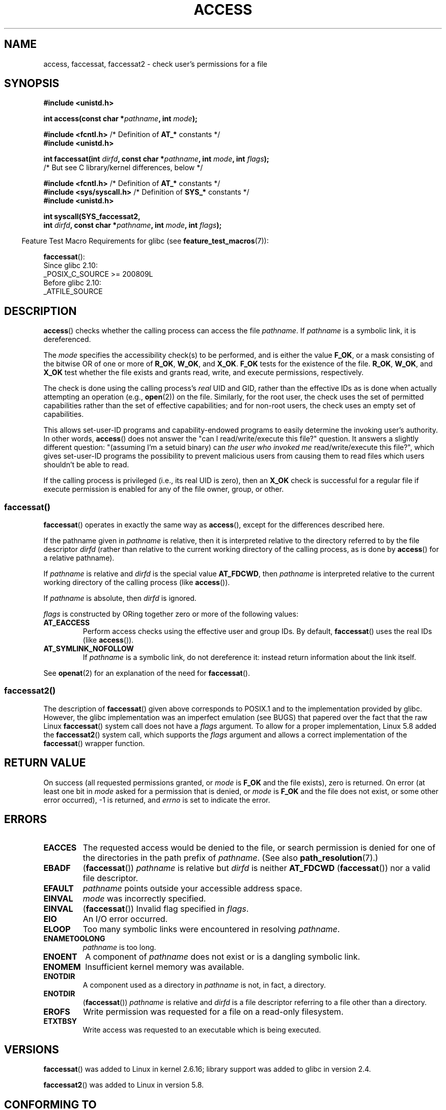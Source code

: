 .\" This manpage is Copyright (C) 1992 Drew Eckhardt;
.\"             and Copyright (C) 1993 Michael Haardt, Ian Jackson.
.\" and Copyright (C) 2004, 2006, 2007, 2014 Michael Kerrisk <mtk.manpages@gmail.com>
.\"
.\" %%%LICENSE_START(VERBATIM)
.\" Permission is granted to make and distribute verbatim copies of this
.\" manual provided the copyright notice and this permission notice are
.\" preserved on all copies.
.\"
.\" Permission is granted to copy and distribute modified versions of this
.\" manual under the conditions for verbatim copying, provided that the
.\" entire resulting derived work is distributed under the terms of a
.\" permission notice identical to this one.
.\"
.\" Since the Linux kernel and libraries are constantly changing, this
.\" manual page may be incorrect or out-of-date.  The author(s) assume no
.\" responsibility for errors or omissions, or for damages resulting from
.\" the use of the information contained herein.  The author(s) may not
.\" have taken the same level of care in the production of this manual,
.\" which is licensed free of charge, as they might when working
.\" professionally.
.\"
.\" Formatted or processed versions of this manual, if unaccompanied by
.\" the source, must acknowledge the copyright and authors of this work.
.\" %%%LICENSE_END
.\"
.\" Modified 1993-07-21 Rik Faith (faith@cs.unc.edu)
.\" Modified 1994-08-21 by Michael Chastain (mec@shell.portal.com):
.\"   Removed note about old kernel (pre-1.1.44) using wrong id on path.
.\" Modified 1996-03-18 by Martin Schulze (joey@infodrom.north.de):
.\"   Stated more clearly how it behaves with symbolic links.
.\" Added correction due to Nick Duffek (nsd@bbc.com), aeb, 960426
.\" Modified 1996-09-07 by Michael Haardt:
.\"   Restrictions for NFS
.\" Modified 1997-09-09 by Joseph S. Myers <jsm28@cam.ac.uk>
.\" Modified 1998-01-13 by Michael Haardt:
.\"   Using access is often insecure
.\" Modified 2001-10-16 by aeb
.\" Modified 2002-04-23 by Roger Luethi <rl@hellgate.ch>
.\" Modified 2004-06-23 by Michael Kerrisk
.\" 2007-06-10, mtk, various parts rewritten, and added BUGS section.
.\"
.TH ACCESS 2 2021-08-27 "Linux" "Linux Programmer's Manual"
.SH NAME
access, faccessat, faccessat2 \- check user's permissions for a file
.SH SYNOPSIS
.nf
.B #include <unistd.h>
.PP
.BI "int access(const char *" pathname ", int " mode );
.PP
.BR "#include <fcntl.h>" "            /* Definition of " AT_* " constants */"
.B #include <unistd.h>
.PP
.BI "int faccessat(int " dirfd ", const char *" pathname ", int " \
mode ", int " flags );
                /* But see C library/kernel differences, below */
.PP
.BR "#include <fcntl.h>" "            /* Definition of " AT_* " constants */"
.BR "#include <sys/syscall.h>" "      /* Definition of " SYS_* " constants */"
.B #include <unistd.h>
.PP
.BI "int syscall(SYS_faccessat2,"
.BI "            int " dirfd ", const char *" pathname ", int " mode \
", int " flags );
.fi
.PP
.RS -4
Feature Test Macro Requirements for glibc (see
.BR feature_test_macros (7)):
.RE
.PP
.BR faccessat ():
.nf
    Since glibc 2.10:
        _POSIX_C_SOURCE >= 200809L
    Before glibc 2.10:
        _ATFILE_SOURCE
.fi
.SH DESCRIPTION
.BR access ()
checks whether the calling process can access the file
.IR pathname .
If
.I pathname
is a symbolic link, it is dereferenced.
.PP
The
.I mode
specifies the accessibility check(s) to be performed,
and is either the value
.BR F_OK ,
.\" F_OK is defined as 0 on every system that I know of.
or a mask consisting of the bitwise OR of one or more of
.BR R_OK ", " W_OK ", and " X_OK .
.B F_OK
tests for the existence of the file.
.BR R_OK ", " W_OK ", and " X_OK
test whether the file exists and grants read, write, and
execute permissions, respectively.
.PP
The check is done using the calling process's
.I real
UID and GID, rather than the effective IDs as is done when
actually attempting an operation (e.g.,
.BR open (2))
on the file.
Similarly, for the root user, the check uses the set of
permitted capabilities rather than the set of effective
capabilities; and for non-root users, the check uses an empty set
of capabilities.
.PP
This allows set-user-ID programs and capability-endowed programs
to easily determine the invoking user's authority.
In other words,
.BR access ()
does not answer the "can I read/write/execute this file?" question.
It answers a slightly different question:
"(assuming I'm a setuid binary) can
.I the user who invoked me
read/write/execute this file?",
which gives set-user-ID programs the possibility to
prevent malicious users from causing them to read files
which users shouldn't be able to read.
.PP
If the calling process is privileged (i.e., its real UID is zero),
then an
.B X_OK
check is successful for a regular file if execute permission
is enabled for any of the file owner, group, or other.
.SS faccessat()
.BR faccessat ()
operates in exactly the same way as
.BR access (),
except for the differences described here.
.PP
If the pathname given in
.I pathname
is relative, then it is interpreted relative to the directory
referred to by the file descriptor
.I dirfd
(rather than relative to the current working directory of
the calling process, as is done by
.BR access ()
for a relative pathname).
.PP
If
.I pathname
is relative and
.I dirfd
is the special value
.BR AT_FDCWD ,
then
.I pathname
is interpreted relative to the current working
directory of the calling process (like
.BR access ()).
.PP
If
.I pathname
is absolute, then
.I dirfd
is ignored.
.PP
.I flags
is constructed by ORing together zero or more of the following values:
.TP
.B AT_EACCESS
Perform access checks using the effective user and group IDs.
By default,
.BR faccessat ()
uses the real IDs (like
.BR access ()).
.TP
.B AT_SYMLINK_NOFOLLOW
If
.I pathname
is a symbolic link, do not dereference it:
instead return information about the link itself.
.PP
See
.BR openat (2)
for an explanation of the need for
.BR faccessat ().
.\"
.SS faccessat2()
The description of
.BR faccessat ()
given above corresponds to POSIX.1 and
to the implementation provided by glibc.
However, the glibc implementation was an imperfect emulation (see BUGS)
that papered over the fact that the raw Linux
.BR faccessat ()
system call does not have a
.I flags
argument.
To allow for a proper implementation, Linux 5.8 added the
.BR faccessat2 ()
system call, which supports the
.I flags
argument and allows a correct implementation of the
.BR faccessat ()
wrapper function.
.SH RETURN VALUE
On success (all requested permissions granted, or
.I mode
is
.B F_OK
and the file exists), zero is returned.
On error (at least one bit in
.I mode
asked for a permission that is denied, or
.I mode
is
.B F_OK
and the file does not exist, or some other error occurred),
\-1 is returned, and
.I errno
is set to indicate the error.
.SH ERRORS
.TP
.B EACCES
The requested access would be denied to the file, or search permission
is denied for one of the directories in the path prefix of
.IR pathname .
(See also
.BR path_resolution (7).)
.TP
.B EBADF
.RB ( faccessat ())
.I pathname
is relative but
.I dirfd
is neither
.B AT_FDCWD
.RB ( faccessat ())
nor a valid file descriptor.
.TP
.B EFAULT
.I pathname
points outside your accessible address space.
.TP
.B EINVAL
.I mode
was incorrectly specified.
.TP
.B EINVAL
.RB ( faccessat ())
Invalid flag specified in
.IR flags .
.TP
.B EIO
An I/O error occurred.
.TP
.B ELOOP
Too many symbolic links were encountered in resolving
.IR pathname .
.TP
.B ENAMETOOLONG
.I pathname
is too long.
.TP
.B ENOENT
A component of
.I pathname
does not exist or is a dangling symbolic link.
.TP
.B ENOMEM
Insufficient kernel memory was available.
.TP
.B ENOTDIR
A component used as a directory in
.I pathname
is not, in fact, a directory.
.TP
.B ENOTDIR
.RB ( faccessat ())
.I pathname
is relative and
.I dirfd
is a file descriptor referring to a file other than a directory.
.TP
.B EROFS
Write permission was requested for a file on a read-only filesystem.
.TP
.B ETXTBSY
Write access was requested to an executable which is being
executed.
.SH VERSIONS
.BR faccessat ()
was added to Linux in kernel 2.6.16;
library support was added to glibc in version 2.4.
.PP
.BR faccessat2 ()
was added to Linux in version 5.8.
.SH CONFORMING TO
.BR access ():
SVr4, 4.3BSD, POSIX.1-2001, POSIX.1-2008.
.PP
.BR faccessat ():
POSIX.1-2008.
.PP
.BR faccessat2 ():
Linux-specific.
.SH NOTES
.BR Warning :
Using these calls to check if a user is authorized to, for example,
open a file before actually doing so using
.BR open (2)
creates a security hole, because the user might exploit the short time
interval between checking and opening the file to manipulate it.
.BR "For this reason, the use of this system call should be avoided" .
(In the example just described,
a safer alternative would be to temporarily switch the process's
effective user ID to the real ID and then call
.BR open (2).)
.PP
.BR access ()
always dereferences symbolic links.
If you need to check the permissions on a symbolic link, use
.BR faccessat ()
with the flag
.BR AT_SYMLINK_NOFOLLOW .
.PP
These calls return an error if any of the access types in
.I mode
is denied, even if some of the other access types in
.I mode
are permitted.
.PP
If the calling process has appropriate privileges (i.e., is superuser),
POSIX.1-2001 permits an implementation to indicate success for an
.B X_OK
check even if none of the execute file permission bits are set.
.\" HPU-UX 11 and Tru64 5.1 do this.
Linux does not do this.
.PP
A file is accessible only if the permissions on each of the
directories in the path prefix of
.I pathname
grant search (i.e., execute) access.
If any directory is inaccessible, then the
.BR access ()
call fails, regardless of the permissions on the file itself.
.PP
Only access bits are checked, not the file type or contents.
Therefore, if a directory is found to be writable,
it probably means that files can be created in the directory,
and not that the directory can be written as a file.
Similarly, a DOS file may be reported as executable, but the
.BR execve (2)
call will still fail.
.PP
These calls
may not work correctly on NFSv2 filesystems with UID mapping enabled,
because UID mapping is done on the server and hidden from the client,
which checks permissions.
(NFS versions 3 and higher perform the check on the server.)
Similar problems can occur to FUSE mounts.
.\"
.\"
.SS C library/kernel differences
The raw
.BR faccessat ()
system call takes only the first three arguments.
The
.B AT_EACCESS
and
.B AT_SYMLINK_NOFOLLOW
flags are actually implemented within the glibc wrapper function for
.BR faccessat ().
If either of these flags is specified, then the wrapper function employs
.BR fstatat (2)
to determine access permissions, but see BUGS.
.\"
.SS Glibc notes
On older kernels where
.BR faccessat ()
is unavailable (and when the
.B AT_EACCESS
and
.B AT_SYMLINK_NOFOLLOW
flags are not specified),
the glibc wrapper function falls back to the use of
.BR access ().
When
.I pathname
is a relative pathname,
glibc constructs a pathname based on the symbolic link in
.IR /proc/self/fd
that corresponds to the
.IR dirfd
argument.
.SH BUGS
Because the Linux kernel's
.BR faccessat ()
system call does not support a
.I flags
argument, the glibc
.BR faccessat ()
wrapper function provided in glibc 2.32 and earlier
emulates the required functionality using
a combination of the
.BR faccessat ()
system call and
.BR fstatat (2).
However, this emulation does not take ACLs into account.
Starting with glibc 2.33, the wrapper function avoids this bug
by making use of the
.BR faccessat2 ()
system call where it is provided by the underlying kernel.
.PP
In kernel 2.4 (and earlier) there is some strangeness in the handling of
.B X_OK
tests for superuser.
If all categories of execute permission are disabled
for a nondirectory file, then the only
.BR access ()
test that returns \-1 is when
.I mode
is specified as just
.BR X_OK ;
if
.B R_OK
or
.B W_OK
is also specified in
.IR mode ,
then
.BR access ()
returns 0 for such files.
.\" This behavior appears to have been an implementation accident.
Early 2.6 kernels (up to and including 2.6.3)
also behaved in the same way as kernel 2.4.
.PP
In kernels before 2.6.20,
these calls ignored the effect of the
.B MS_NOEXEC
flag if it was used to
.BR mount (2)
the underlying filesystem.
Since kernel 2.6.20, the
.B MS_NOEXEC
flag is honored.
.SH SEE ALSO
.BR chmod (2),
.BR chown (2),
.BR open (2),
.BR setgid (2),
.BR setuid (2),
.BR stat (2),
.BR euidaccess (3),
.BR credentials (7),
.BR path_resolution (7),
.BR symlink (7)
.SH COLOPHON
This page is part of release 5.13 of the Linux
.I man-pages
project.
A description of the project,
information about reporting bugs,
and the latest version of this page,
can be found at
\%https://www.kernel.org/doc/man\-pages/.
